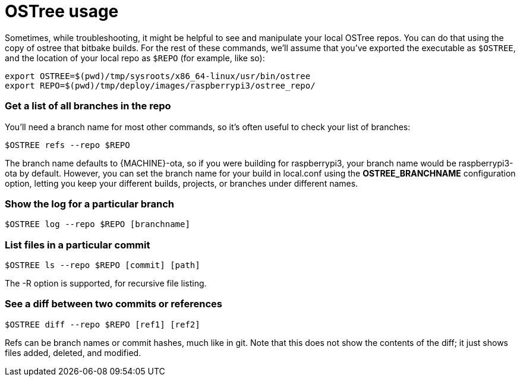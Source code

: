 = OSTree usage
:page-lastupdated: {docdate}
ifdef::env-github[]

[NOTE]
====
We recommend that you link:https://docs.ota.here.com/ota-client/latest/{docname}.html[view this article in our documentation portal]. Not all of our articles render correctly in GitHub.
====
endif::[]

:page-layout: page
:page-categories: [tips]
:page-date: 2017-06-06 15:23:36
:page-order: 3
:icons: font

Sometimes, while troubleshooting, it might be helpful to see and manipulate your local OSTree repos. You can do that using the copy of ostree that bitbake builds. For the rest of these commands, we'll assume that you've exported the executable as `$OSTREE`, and the location of your local repo as `$REPO` (for example, like so):

    export OSTREE=$(pwd)/tmp/sysroots/x86_64-linux/usr/bin/ostree
    export REPO=$(pwd)/tmp/deploy/images/raspberrypi3/ostree_repo/

=== Get a list of all branches in the repo

You'll need a branch name for most other commands, so it's often useful to check your list of branches:

    $OSTREE refs --repo $REPO

The branch name defaults to {MACHINE}-ota, so if you were building for raspberrypi3, your branch name would be raspberrypi3-ota by default. However, you can set the branch name for your build in local.conf using the *OSTREE_BRANCHNAME* configuration option, letting you keep your different builds, projects, or branches under different names.

=== Show the log for a particular branch

    $OSTREE log --repo $REPO [branchname]

=== List files in a particular commit

    $OSTREE ls --repo $REPO [commit] [path]

The -R option is supported, for recursive file listing.

=== See a diff between two commits or references

    $OSTREE diff --repo $REPO [ref1] [ref2]

Refs can be branch names or commit hashes, much like in git. Note that this does not show the contents of the diff; it just shows files added, deleted, and modified.

